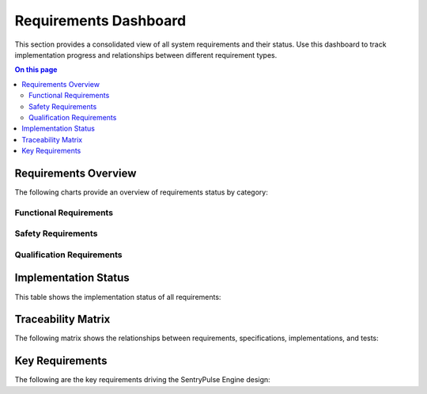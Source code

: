 ======================
Requirements Dashboard
======================

.. image:: ../_static/icons/requirements.svg
   :width: 64px
   :align: right
   :alt: Requirements Icon

This section provides a consolidated view of all system requirements and their status. Use this dashboard to track implementation progress and relationships between different requirement types.

.. contents:: On this page
   :local:
   :depth: 2

Requirements Overview
---------------------

The following charts provide an overview of requirements status by category:

Functional Requirements
~~~~~~~~~~~~~~~~~~~~~~~

.. commenting out needpie directives until they can be fixed
..
.. .. needpie::
..    :labels: Implemented, Partial, Not Started
..    :filter: id =~ "REQ_[^S].*" and status != "removed"

Safety Requirements
~~~~~~~~~~~~~~~~~~~

.. commenting out needpie directives until they can be fixed
..
.. .. needpie::
..    :labels: Implemented, Partial, Not Started
..    :filter: id =~ "REQ_SAFETY.*|REQ_MEM_SAFETY.*|REQ_VERIFY.*|REQ_RESOURCE.*" and status != "removed"

Qualification Requirements
~~~~~~~~~~~~~~~~~~~~~~~~~~

.. commenting out needpie directives until they can be fixed
..
.. .. needpie::
..    :labels: Implemented, Partial, Not Started
..    :filter: id =~ "QUAL_.*" and status != "removed"

Implementation Status
---------------------

This table shows the implementation status of all requirements:

.. needtable::
   :columns: id;title;status;implementation_status
   :filter: id.startswith("REQ_") or id.startswith("QUAL_")
   :style: table

Traceability Matrix
-------------------

The following matrix shows the relationships between requirements, specifications, implementations, and tests:

.. needflow::
   :filter: id.startswith("REQ_") or id.startswith("SPEC_") or id.startswith("IMPL_") or id.startswith("T_")
   :show_legend:

Key Requirements
----------------

The following are the key requirements driving the SentryPulse Engine design:

.. needtable::
   :columns: id;title;status
   :filter: id in ['REQ_SAFETY_001', 'REQ_SAFETY_002', 'REQ_MEM_SAFETY_001', 'REQ_RESOURCE_001', 'REQ_WASM_001', 'REQ_CODE_QUALITY_001'] 